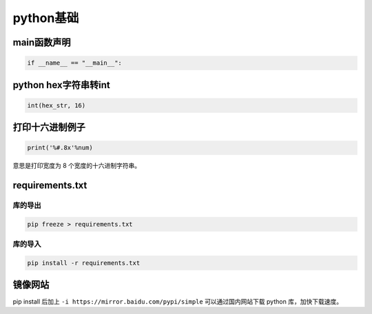 python基础
######################################

main函数声明
*********************************************

.. code-block:: python

   if __name__ == "__main__":

python hex字符串转int
*********************************************

.. code-block:: python

   int(hex_str, 16)

打印十六进制例子
*********************************************

.. code-block:: python

   print('%#.8x'%num)

意思是打印宽度为 8 个宽度的十六进制字符串。


requirements.txt
*********************************************

库的导出
=============================================

.. code-block:: bash

   pip freeze > requirements.txt

库的导入
=============================================
.. code-block:: bash

   pip install -r requirements.txt

镜像网站
*********************************************

pip install 后加上 ``-i https://mirror.baidu.com/pypi/simple`` 可以通过国内网站下载 python 库，加快下载速度。

